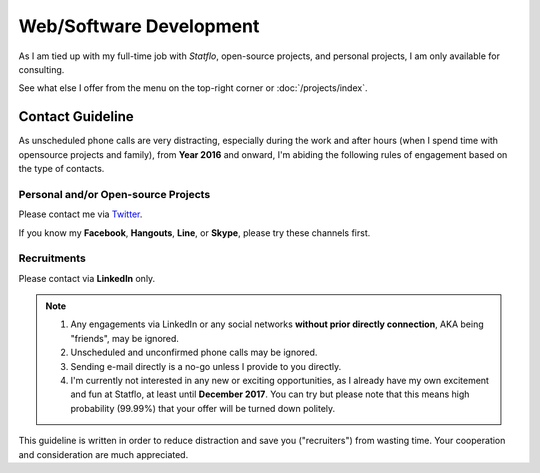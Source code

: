 Web/Software Development
########################

As I am tied up with my full-time job with `Statflo`, open-source projects, and
personal projects, I am only available for consulting.


See what else I offer from the menu on the top-right corner or :doc:`/projects/index`.

Contact Guideline
=================

As unscheduled phone calls are very distracting, especially during the work and
after hours (when I spend time with opensource projects and family), from **Year 2016**
and onward, I'm abiding the following rules of engagement based on the type of contacts.

Personal and/or Open-source Projects
------------------------------------

Please contact me via `Twitter <https://twitter.com/shiroyuki>`_.

If you know my **Facebook**, **Hangouts**, **Line**, or **Skype**,
please try these channels first.

Recruitments
------------

Please contact via **LinkedIn** only.

.. note::

    1. Any engagements via LinkedIn or any social networks
       **without prior directly connection**, AKA being "friends", may be ignored.
    2. Unscheduled and unconfirmed phone calls may be ignored. 
    3. Sending e-mail directly is a no-go unless I provide to you directly.
    4. I'm currently not interested in any new or exciting opportunities, as I
       already have my own excitement and fun at Statflo, at least until **December 2017**.
       You can try but please note that this means high probability (99.99%) that your
       offer will be turned down politely.

This guideline is written in order to reduce distraction and save you ("recruiters")
from wasting time. Your cooperation and consideration are much appreciated.
